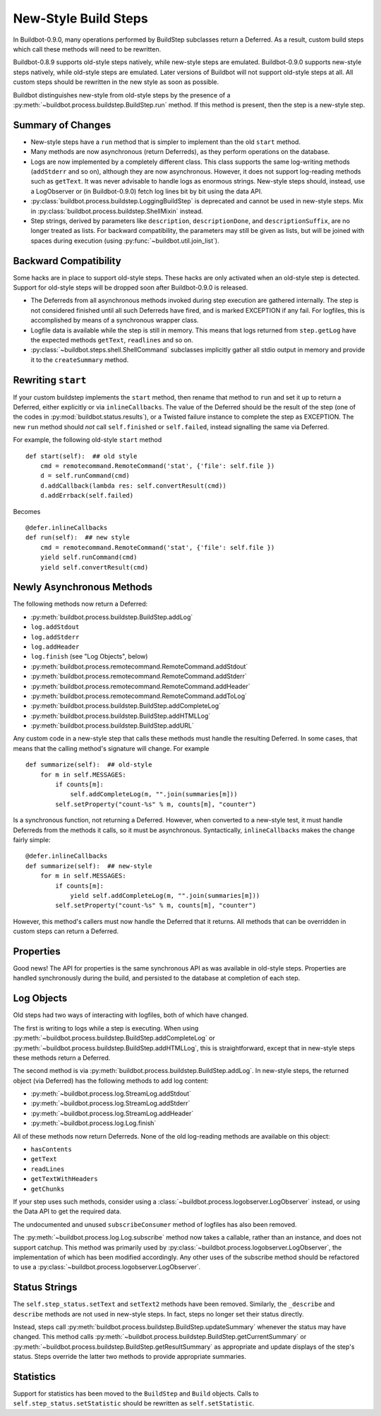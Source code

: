 .. _New-Style-Build-Steps:

New-Style Build Steps
=====================

In Buildbot-0.9.0, many operations performed by BuildStep subclasses return a Deferred.
As a result, custom build steps which call these methods will need to be rewritten.

Buildbot-0.8.9 supports old-style steps natively, while new-style steps are emulated.
Buildbot-0.9.0 supports new-style steps natively, while old-style steps are emulated.
Later versions of Buildbot will not support old-style steps at all.
All custom steps should be rewritten in the new style as soon as possible.

Buildbot distinguishes new-style from old-style steps by the presence of a :py:meth:`~buildbot.process.buildstep.BuildStep.run` method.
If this method is present, then the step is a new-style step.

Summary of Changes
++++++++++++++++++

* New-style steps have a ``run`` method that is simpler to implement than the old ``start`` method.
* Many methods are now asynchronous (return Deferreds), as they perform operations on the database.
* Logs are now implemented by a completely different class.
  This class supports the same log-writing methods (``addStderr`` and so on), although they are now asynchronous.
  However, it does not support log-reading methods such as ``getText``.
  It was never advisable to handle logs as enormous strings.
  New-style steps should, instead, use a LogObserver or (in Buildbot-0.9.0) fetch log lines bit by bit using the data API.
* :py:class:`buildbot.process.buildstep.LoggingBuildStep` is deprecated and cannot be used in new-style steps.
  Mix in :py:class:`buildbot.process.buildstep.ShellMixin` instead.
* Step strings, derived by parameters like ``description``, ``descriptionDone``, and ``descriptionSuffix``, are no longer treated as lists.
  For backward compatibility, the parameters may still be given as lists, but will be joined with spaces during execution (using :py:func:`~buildbot.util.join_list`).

Backward Compatibility
++++++++++++++++++++++

Some hacks are in place to support old-style steps.
These hacks are only activated when an old-style step is detected.
Support for old-style steps will be dropped soon after Buildbot-0.9.0 is released.

* The Deferreds from all asynchronous methods invoked during step execution are gathered internally.
  The step is not considered finished until all such Deferreds have fired, and is marked EXCEPTION if any fail.
  For logfiles, this is accomplished by means of a synchronous wrapper class.

* Logfile data is available while the step is still in memory.
  This means that logs returned from ``step.getLog`` have the expected methods ``getText``, ``readlines`` and so on.

* :py:class:`~buildbot.steps.shell.ShellCommand` subclasses implicitly gather all stdio output in memory and provide it to the ``createSummary`` method.

Rewriting ``start``
+++++++++++++++++++

If your custom buildstep implements the ``start`` method, then rename that method to ``run`` and set it up to return a Deferred, either explicitly or via ``inlineCallbacks``.
The value of the Deferred should be the result of the step (one of the codes in :py:mod:`buildbot.status.results`), or a Twisted failure instance to complete the step as EXCEPTION.
The new ``run`` method should *not* call ``self.finished`` or ``self.failed``, instead signalling the same via Deferred.

For example, the following old-style ``start`` method ::


    def start(self):  ## old style
        cmd = remotecommand.RemoteCommand('stat', {'file': self.file })
        d = self.runCommand(cmd)
        d.addCallback(lambda res: self.convertResult(cmd))
        d.addErrback(self.failed)

Becomes ::

    @defer.inlineCallbacks
    def run(self):  ## new style
        cmd = remotecommand.RemoteCommand('stat', {'file': self.file })
        yield self.runCommand(cmd)
        yield self.convertResult(cmd)

Newly Asynchronous Methods
++++++++++++++++++++++++++

The following methods now return a Deferred:

* :py:meth:`buildbot.process.buildstep.BuildStep.addLog`
* ``log.addStdout``
* ``log.addStderr``
* ``log.addHeader``
* ``log.finish`` (see "Log Objects", below)
* :py:meth:`buildbot.process.remotecommand.RemoteCommand.addStdout`
* :py:meth:`buildbot.process.remotecommand.RemoteCommand.addStderr`
* :py:meth:`buildbot.process.remotecommand.RemoteCommand.addHeader`
* :py:meth:`buildbot.process.remotecommand.RemoteCommand.addToLog`
* :py:meth:`buildbot.process.buildstep.BuildStep.addCompleteLog`
* :py:meth:`buildbot.process.buildstep.BuildStep.addHTMLLog`
* :py:meth:`buildbot.process.buildstep.BuildStep.addURL`

Any custom code in a new-style step that calls these methods must handle the resulting Deferred.
In some cases, that means that the calling method's signature will change.
For example ::

    def summarize(self):  ## old-style
        for m in self.MESSAGES:
            if counts[m]:
                self.addCompleteLog(m, "".join(summaries[m]))
            self.setProperty("count-%s" % m, counts[m], "counter")

Is a synchronous function, not returning a Deferred.
However, when converted to a new-style test, it must handle Deferreds from the methods it calls, so it must be asynchronous.
Syntactically, ``inlineCallbacks`` makes the change fairly simple::

    @defer.inlineCallbacks
    def summarize(self):  ## new-style
        for m in self.MESSAGES:
            if counts[m]:
                yield self.addCompleteLog(m, "".join(summaries[m]))
            self.setProperty("count-%s" % m, counts[m], "counter")

However, this method's callers must now handle the Deferred that it returns.
All methods that can be overridden in custom steps can return a Deferred.

Properties
++++++++++

Good news!
The API for properties is the same synchronous API as was available in old-style steps.
Properties are handled synchronously during the build, and persisted to the database at completion of each step.

Log Objects
+++++++++++

Old steps had two ways of interacting with logfiles, both of which have changed.

The first is writing to logs while a step is executing.
When using :py:meth:`~buildbot.process.buildstep.BuildStep.addCompleteLog` or :py:meth:`~buildbot.process.buildstep.BuildStep.addHTMLLog`, this is straightforward, except that in new-style steps these methods return a Deferred.

The second method is via :py:meth:`buildbot.process.buildstep.BuildStep.addLog`.
In new-style steps, the returned object (via Deferred) has the following methods to add log content:

* :py:meth:`~buildbot.process.log.StreamLog.addStdout`
* :py:meth:`~buildbot.process.log.StreamLog.addStderr`
* :py:meth:`~buildbot.process.log.StreamLog.addHeader`
* :py:meth:`~buildbot.process.log.Log.finish`

All of these methods now return Deferreds.
None of the old log-reading methods are available on this object:

* ``hasContents``
* ``getText``
* ``readLines``
* ``getTextWithHeaders``
* ``getChunks``

If your step uses such methods, consider using a :class:`~buildbot.process.logobserver.LogObserver` instead, or using the Data API to get the required data.

The undocumented and unused ``subscribeConsumer`` method of logfiles has also been removed.

The :py:meth:`~buildbot.process.log.Log.subscribe` method now takes a callable, rather than an instance, and does not support catchup.
This method was primarily used by :py:class:`~buildbot.process.logobserver.LogObserver`, the implementation of which has been modified accordingly.
Any other uses of the subscribe method should be refactored to use a :py:class:`~buildbot.process.logobserver.LogObserver`.

Status Strings
++++++++++++++

The ``self.step_status.setText`` and ``setText2`` methods have been removed.
Similarly, the ``_describe`` and ``describe`` methods are not used in new-style steps.
In fact, steps no longer set their status directly.

Instead, steps call :py:meth:`buildbot.process.buildstep.BuildStep.updateSummary` whenever the status may have changed.
This method calls :py:meth:`~buildbot.process.buildstep.BuildStep.getCurrentSummary` or :py:meth:`~buildbot.process.buildstep.BuildStep.getResultSummary` as appropriate and update displays of the step's status.
Steps override the latter two methods to provide appropriate summaries.

Statistics
++++++++++

Support for statistics has been moved to the ``BuildStep`` and ``Build`` objects.
Calls to ``self.step_status.setStatistic`` should be rewritten as ``self.setStatistic``.
